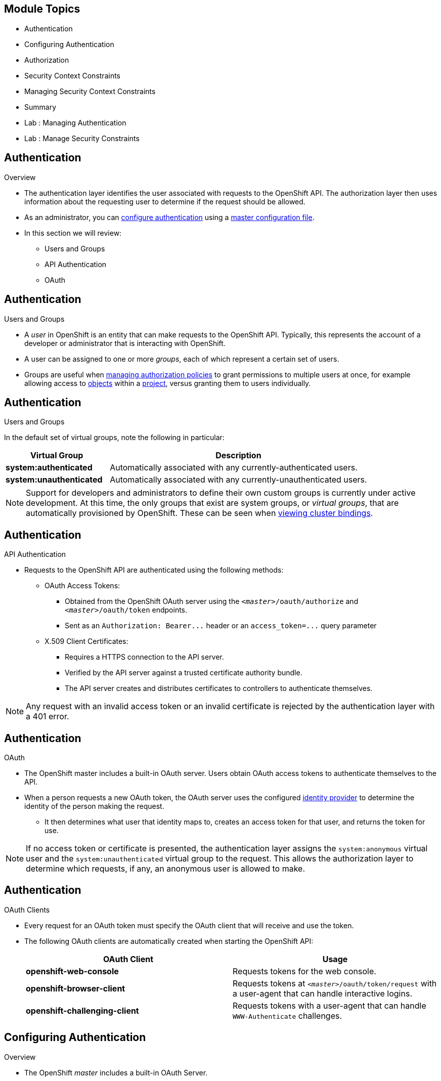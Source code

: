 == &nbsp;
:noaudio:

ifdef::revealjs_slideshow[]

[#cover,data-background-image="image/1156524-bg_redhat.png" data-background-color="#cc0000"]


[#cover-h1]
Red Hat OpenShift Enterprise Implementation

[#cover-h2]
OpenShift 3.0 Installation

[#cover-logo]
image::{revealjs_cover_image}[]

endif::[]
== Module Topics
:noaudio:

* Authentication
* Configuring Authentication
* Authorization
* Security Context Constraints
* Managing Security Context Constraints
* Summary
* Lab : Managing Authentication
* Lab : Manage Security Constraints


ifdef::showscript[]

=== Transcript
Welcome to Module 09 of the OpenShift Enterprise Implementation course.
endif::showscript[]


== Authentication
:noaudio:
.Overview
* The authentication layer identifies the user associated with requests to the
OpenShift API. The authorization layer then uses information about the
requesting user to determine if the request should be allowed.

* As an administrator, you can
link:https://docs.openshift.com/enterprise/3.0/admin_guide/configuring_authentication.html[configure authentication]
using a link:https://docs.openshift.com/enterprise/3.0/admin_guide/master_node_configuration.html[master
configuration file].

* In this section we will review:
- Users and Groups
- API Authentication
- OAuth

ifdef::showscript[]
=== Transcript
The authentication layer identifies the user associated with requests to the
OpenShift API. The authorization layer then uses information about the
requesting user to determine if the request should be allowed.


* In this section we will review:
- Users and Groups
- API Authentication
- OAuth

endif::showscript[]

== Authentication
:noaudio:

.Users and Groups


* A _user_ in OpenShift is an entity that can make requests to the OpenShift API.
Typically, this represents the account of a developer or administrator that is
interacting with OpenShift.

* A user can be assigned to one or more _groups_, each of which represent a
certain set of users.
* Groups are useful when
link:https://docs.openshift.com/enterprise/3.0/admin_guide/manage_authorization_policy.html[managing authorization
policies] to grant permissions to multiple users at once, for example allowing
access to link:https://docs.openshift.com/enterprise/3.0/architecture/core_concepts/overview.html[objects] within a
link:https://docs.openshift.com/enterprise/3.0/architecture/core_concepts/projects_and_users.html#projects[project], versus granting
them to users individually.


ifdef::showscript[]
=== Transcript
* A _user_ in OpenShift is an entity that can make requests to the OpenShift API.
Typically, this represents the account of a developer or administrator that is
interacting with OpenShift.

* A user can be assigned to one or more _groups_, each of which represent a
certain set of users.
endif::showscript[]

== Authentication
:noaudio:

.Users and Groups

In the default set of virtual groups, note the following in
particular:

[cols="2,5",options="header"]
|===

|Virtual Group |Description

|*system:authenticated* |Automatically associated with any currently-authenticated users.
|*system:unauthenticated* |Automatically associated with any currently-unauthenticated users.

|===

NOTE: Support for developers and administrators to define their own custom groups is
currently under active development. At this time, the only groups that exist are
system groups, or _virtual groups_, that are automatically provisioned by
OpenShift. These can be seen when
link:https://docs.openshift.com/enterprise/3.0/admin_guide/manage_authorization_policy.html#viewing-cluster-bindings[viewing
cluster bindings].


ifdef::showscript[]
=== Transcript
In the default set of virtual groups, note the following groups in particular.

Support for developers and administrators to define their own custom groups is
currently under active development. At this time, the only groups that exist are
system groups, or _virtual groups_, that are automatically provisioned by
OpenShift.


endif::showscript[]

== Authentication
:noaudio:

.API Authentication

* Requests to the OpenShift API are authenticated using the following methods:

** OAuth Access Tokens:
- Obtained from the OpenShift OAuth server using the
`_<master>_/oauth/authorize` and `_<master>_/oauth/token` endpoints.
- Sent as an `Authorization: Bearer+++...+++` header or an
`access_token=+++...+++` query parameter

** X.509 Client Certificates:
*** Requires a HTTPS connection to the API server.
*** Verified by the API server against a trusted certificate authority bundle.
*** The API server creates and distributes certificates to controllers to authenticate themselves.

NOTE: Any request with an invalid access token or an invalid certificate is rejected
by the authentication layer with a 401 error.

ifdef::showscript[]
=== Transcript
Requests to the OpenShift API are authenticated using the following methods:
Oauth Access Tokens and X.509 Client Certificates.

Any request with an invalid access token or an invalid certificate is rejected
by the authentication layer with a 401 error.

endif::showscript[]

== Authentication
:noaudio:

.OAuth
* The OpenShift master includes a built-in OAuth server. Users obtain OAuth
access tokens to authenticate themselves to the API.

* When a person requests a new OAuth token, the OAuth server uses the configured
link:https://docs.openshift.com/enterprise/3.0/admin_guide/configuring_authentication.html[identity
provider] to determine the identity of the person making the request.

- It then determines what user that identity maps to, creates an access token for
that user, and returns the token for use.


NOTE: If no access token or certificate is presented, the authentication layer assigns
the `system:anonymous` virtual user and the `system:unauthenticated` virtual
group to the request. This allows the authorization layer to determine which
requests, if any, an anonymous user is allowed to make.

ifdef::showscript[]
=== Transcript
The OpenShift master includes a built-in OAuth server. Users obtain OAuth
access tokens to authenticate themselves to the API.

* When a person requests a new OAuth token, the OAuth server uses the configured
identity provider to determine the identity of the person making the request.

- It then determines what user that identity maps to, creates an access token for
that user, and returns the token for use.

endif::showscript[]

== Authentication
:noaudio:

.OAuth Clients

* Every request for an OAuth token must specify the OAuth client that will
receive and use the token.
* The following OAuth clients are automatically created
when starting the OpenShift API:
+
[options="header"]
|===

|OAuth Client |Usage

|*openshift-web-console*
|Requests tokens for the web console.

|*openshift-browser-client*
|Requests tokens at `_<master>_/oauth/token/request` with a user-agent that can handle interactive logins.

|*openshift-challenging-client*
|Requests tokens with a user-agent that can handle `WWW-Authenticate` challenges.

|===

ifdef::showscript[]
=== Transcript
Every request for an OAuth token must specify the OAuth client that will
receive and use the token.
* The following OAuth clients are automatically created
when starting the OpenShift API:
- openshift-web-console
- openshift-browser-client
- openshift-challenging-client

endif::showscript[]

== Configuring Authentication
:noaudio:

.Overview
* The OpenShift _master_ includes a built-in OAuth Server.
* Developers and administrators obtain _OAuth access tokens_ to authenticate
themselves to the API.

* As an administrator, you can configure _OAuth_ using a
_master configuration file_ to specify an _identity provider_.

* The _Deny All_ identity provider is used by default, which denies access for
all user names and passwords. To allow access, you must choose a different
identity provider and configure the master
configuration file appropriately (located at
*_/etc/openshift/master/master-config.yaml_* by default).

* When running a master without a configuration file, the _Allow All_ identity
provider is used by default, which allows any non-empty user name and password to log in. This is
useful for testing purposes.

ifdef::showscript[]
=== Transcript
The OpenShift _master_ includes a built-in OAuth Server.
* Developers and administrators obtain _OAuth access tokens_ to authenticate
themselves to the API.

* As an administrator, you can configure _OAuth_ using a
_master configuration file_ to specify an _identity provider_.

* The _Deny All_ identity provider is used by default, which denies access for
all user names and passwords. To allow access, you must choose a different
identity provider and configure the master
configuration file appropriately (located at
*_/etc/openshift/master/master-config.yaml_* by default).

* When running a master without a configuration file, the _Allow All_ identity
provider is used by default, which allows any non-empty user name and password
to log in. This is useful for testing purposes.

endif::showscript[]

== Configuring Authentication
:noaudio:

.Identity Providers

* You can configure the master for authentication using your desired identity
provider by modifying the _master configuration file_.

* There are three parameters common to all identity providers:
+
[cols="2a,8a",options="header"]
|===
|Parameter     | Description
.^|`name`      | The provider name is prefixed to provider user names to form an
identity name.
.^|`challenge` | When *true*, unauthenticated token requests from non-web
clients (like the CLI) are sent a `WWW-Authenticate` challenge header. Not
supported by all identity providers.

To prevent cross-site request forgery (CSRF) attacks against browser clients
Basic authentication challenges are only sent if a `X-CSRF-Token` header is
present on the request. Clients that expect to receive Basic `WWW-Authenticate`
challenges should set this header to a non-empty value.

.^|`login`     | When *true*, unauthenticated token requests from web clients
(like the web console) are redirected to a login page backed by this provider.
Not supported by all identity providers.
|===

[[AllowAllPasswordIdentityProvider]]

ifdef::showscript[]
=== Transcript
You can configure the master for authentication using your desired identity
provider by modifying the _master configuration file_.

* There are three parameters common to all identity providers: Name, Challange
and Login.

In the next few slides we will review the different Identity Providers.

endif::showscript[]

== Configuring Authentication
:noaudio:

.Identity Providers - Allow All

* Set _AllowAllPasswordIdentityProvider_ in the `*identityProviders*` stanza to
allow any non-empty user name and password to log in. This is the default
identity provider when running OpenShift without a _master configuration file_.

* Master Configuration Using *AllowAllPasswordIdentityProvider*:
+
[source,yaml]
----
oauthConfig:
  ...
  identityProviders:
  - name: my_allow_provider <1>
    challenge: true <2>
    login: true <3>
    provider:
      apiVersion: v1
      kind: AllowAllPasswordIdentityProvider
----
<1> This provider name is prefixed to provider user names to form an identity
name.
<2> When *true*, unauthenticated token requests from non-web clients (like
the CLI) are sent a `WWW-Authenticate` challenge header for this provider.
<3> When *true*, unauthenticated token requests from web clients (like the web
console) are redirected to a login page backed by this provider.


ifdef::showscript[]
=== Transcript
The "Allow All" identity provider is the default identity provider when running
OpenShift without a _master configuration file_.
endif::showscript[]

== Configuring Authentication
:noaudio:

.Identity Providers - Deny All

* Set _DenyAllPasswordIdentityProvider_ in the `identityProviders` stanza to
deny access for all user names and passwords.

* Master Configuration Using *DenyAllPasswordIdentityProvider*:
+
[source,yaml]
----
oauthConfig:
  ...
  identityProviders:
  - name: my_deny_provider <1>
    challenge: true <2>
    login: true <3>
    provider:
      apiVersion: v1
      kind: DenyAllPasswordIdentityProvider
----
<1> This provider name is prefixed to provider user names to form an identity
name.
<2> When *true*, unauthenticated token requests from non-web clients (like the
CLI) are sent a `WWW-Authenticate` challenge header for this provider.
<3> When *true*, unauthenticated token requests from web clients (like the web
console) are redirected to a login page backed by this provider.


ifdef::showscript[]
=== Transcript
The "Deny All" is the default identity provider when running
OpenShift *with* a _master configuration file_.

endif::showscript[]

== Configuring Authentication
:noaudio:

.Identity Providers - LDAP Authentication

* Set _LDAPPasswordIdentityProvider_ in the `identityProviders` stanza to
validate user names and passwords against an LDAPv3 server, using simple bind
authentication.

* During authentication, the LDAP directory is searched for an entry that matches
the provided user name. If a single unique match is found, a simple bind is
attempted using the distinguished name (DN) of the entry plus the provided
password.
* Here are the steps taken:

. Generate a search filter by combining the attribute and filter in the
configured `*url*` with the user-provided user name.
. Search the directory using the generated filter. If the search does not return
exactly one entry, deny access.
. Attempt to bind to the LDAP server using the DN of the entry retrieved from
the search, and the user-provided password.
. If the bind is unsuccessful, deny access.
. If the bind is successful, build an identity using the configured attributes
as the identity, email address, display name, and preferred user name.




ifdef::showscript[]
=== Transcript

* Set _LDAPPasswordIdentityProvider_ in the `identityProviders` stanza to
validate user names and passwords against an LDAPv3 server, using simple bind
authentication.

* During authentication, the LDAP directory is searched for an entry that matches
the provided user name. If a single unique match is found, a simple bind is
attempted using the distinguished name (DN) of the entry plus the provided
password.

endif::showscript[]

== Configuring Authentication
:noaudio:

.Identity Providers - HTPasswd

* Set _HTPasswdPasswordIdentityProvider_ in the `identityProviders` stanza to
validate user names and passwords against a flat file generated using
http://httpd.apache.org/docs/2.4/programs/htpasswd.html[`htpasswd`].

* Only MD5 and SHA encryption types are supported. MD5 encryption is recommended,
and is the default for `htpasswd`.
** Plaintext, crypt, and bcrypt hashes are not currently supported.

* The flat file is re-read if its modification time changes, without requiring a
server restart.

ifdef::showscript[]
=== Transcript

* The htpasswd identity provider validates user names and passwords against a
flat file generated using *htpasswd* command.
* The flat file is re-read if its modification time changes, without requiring a
server restart.

endif::showscript[]

== Configuring Authentication
:noaudio:

.Identity Providers - HTPasswd Continued

* Master Configuration Using *HTPasswdPasswordIdentityProvider*:
+
[source,yaml]
----
oauthConfig:

  identityProviders:
  - name: my_htpasswd_provider <1>
    challenge: true <2>
    login: true <3>
    provider:
      apiVersion: v1
      kind: HTPasswdPasswordIdentityProvider
      file: /path/to/users.htpasswd <4>
----

<1> This provider name is prefixed to provider user names to form an identity
name.
<2> When *true*, unauthenticated token requests from non-web clients (like the
CLI) are sent a `WWW-Authenticate` challenge header for this provider.
<3> When *true*, unauthenticated token requests from web clients (like the web
console) are redirected to a login page backed by this provider.
<4> File generated using
http://httpd.apache.org/docs/2.4/programs/htpasswd.html[`htpasswd`].

ifdef::showscript[]
=== Transcript
Here is an example of the `oauthConfig` section of the master config file that
defines the use of `HTPasswdPasswordIdentityProvider` with the file:
/path/to/users.htpasswd

endif::showscript[]

== Configuring Authentication
:noaudio:

.Identity Providers - HTPasswd Continued

* To create the file, run:
+
----
$ htpasswd -c </path/to/users.htpasswd> <user_name>
----

* To add or update a login to the file, run:
+
----
$ htpasswd </path/to/users.htpasswd> <user_name>
----

* To remove a login from the file, run:
+
----
$ htpasswd </path/to/users.htpasswd> -D <user_name>
----



ifdef::showscript[]
=== Transcript
You can use the following commands to create the password file and create/remove
user logins.

endif::showscript[]



== Authorization
:noaudio:

.Overview
* Authorization policies determine whether a user is allowed to perform a given
_action_ within a project.
* This allows platform administrators to use the _cluster policy_ to control
who has various access levels to the OpenShift platform itself and all projects.
* It also allows developers to use _local policy_ to control who has access to
their _projects_.

NOTE: Authorization is a separate step from _authentication_, which is more
about determining the identity of who is taking the action.

ifdef::showscript[]
=== Transcript
* Authorization policies determine whether a user is allowed to perform a given
_action_ within a project.
* This allows platform administrators to use the _cluster policy_ to control
who has various access levels to the OpenShift platform itself and all projects.
* It also allows developers to use _local policy_ to control who has access to
their _projects_.


endif::showscript[]

== Authorization
:noaudio:

.Overview - Continued

* Authorization is managed using:

[cols="1,7"]
|===

|*Rules* |Sets of permitted _verbs_ on a set of _objects_.
For example, whether something can
`create` [verb] `pods` [object].
|*Roles* |Collections of rules. _Users and groups_ can be associated
with, or _bound_ to, multiple _roles_ at the same time.
|*Bindings* |Associations between users and/or groups with a _role_
|===

ifdef::showscript[]
=== Transcript
Authorization is managed using Rules, Roles and Bindings.
* *rules* are sets of permitted verbs on a set of objects. For example, whether
something can create [verb] pods [object].
* *Roles* are collections of *rules*. Users and groups can be associated with,
or bound to, multiple roles at the same time.
* *Bindings* are associations between users and/or groups with a role.

endif::showscript[]

== Authorization
:noaudio:

.Overview - Continued
* Rules, roles, and bindings can be visualized using the CLI. For example,
consider the following excerpt showing rule sets for the *admin* and
*basic-user* (Using the command `oc describe clusterPolicy default`):
+
[options="nowrap"]
----
admin			Verbs					Resources															Resource Names	Extension
			[create delete get list update watch]	[projects resourcegroup:exposedkube resourcegroup:exposedopenshift resourcegroup:granter secrets]				[]
			[get list watch]			[resourcegroup:allkube resourcegroup:allkube-status resourcegroup:allopenshift-status resourcegroup:policy]			[]
basic-user		Verbs					Resources															Resource Names	Extension
			[get]					[users]																[~]
			[list]					[projectrequests]														[]
			[list]					[projects]															[]
			[create]				[subjectaccessreviews]														[]		IsPersonalSubjectAccessReview
----



* The following excerpt of viewing policy bindings shows the above roles
bound to various users and groups (Using the command: `oc describe clusterPolicy default`):
+
[options="nowrap"]
----
RoleBinding[admins]:
				Role:	admin
				Users:	[alice system:admin]
				Groups:	[]
RoleBinding[basic-user]:
				Role:	basic-user
				Users:	[joe]
				Groups:	[devel]
----


ifdef::showscript[]
=== Transcript
Rules, roles, and bindings can be visualized using the CLI. For example,
consider the following excerpt showing rule sets for the *admin* and
*basic-user* (Using the command `oc describe clusterPolicy default`)

The second excerpt of viewing policy bindings shows the above roles bound to
various users and groups (Using the command:
  `oc describe clusterPolicy default`):
endif::showscript[]

== Authorization
:noaudio:

.Evaluating Authorization

* Several factors are combined to make the decision when OpenShift evaluates
authorization:

[cols="1,7"]
|===

|*Identity* |In the context of authorization, both the user name and
list of groups the user belongs to.

|*Action* a|The action being performed. In most cases, this consists of:

[horizontal]
Project:: The _project_ being accessed.
Verb:: Can be `get`, `list`, `create`, `update`, or others.
Resource Name:: The API endpoint being accessed.

|*Bindings* |The full list of link:https://docs.openshift.com/enterprise/3.0/architecture/additional_concepts/authorization.html#bindings[bindings].

|===

ifdef::showscript[]
=== Transcript
* Several factors are combined to make the decision when OpenShift evaluates
authorization: Identity, Action and Bindings.

In the next slide we will review the workflow descriving an authorization event.

endif::showscript[]


== Authorization
:noaudio:

.Evaluating Authorization - Continued

* OpenShift evaluates authorizations using the following steps:

. The identity and the project-scoped action is used to find all bindings that
apply to the user or their groups.
. Bindings are used to locate all the roles that apply.
. Roles are used to find all the rules that apply.
. The action is checked against each rule to find a match.
. If no matching rule is found, the action is then denied by default.

ifdef::showscript[]
=== Transcript
* OpenShift evaluates authorizations using the following steps:

. The identity and the project-scoped action is used to find all bindings that
apply to the user or their groups.
. Bindings are used to locate all the roles that apply.
. Roles are used to find all the rules that apply.
. The action is checked against each rule to find a match.
. If no matching rule is found, the action is then denied by default.

endif::showscript[]

== Authorization
:noaudio:

.Cluster Policy and Local Policy

* There are two levels of authorization policies:

[cols="1,4"]
|===

|*Cluster policy* |_Roles_ and bindings that are applicable across
all projects. Roles that exist in the cluster policy are considered _cluster
roles_. `Cluster bindings can only reference cluster roles`.

|*Local policy* |_Roles_ and bindings that are scoped to a given
project. Roles that exist only in a local policy are considered _local roles_.
`Local bindings can reference both cluster and local roles`.

|===

* This two-level hierarchy allows re-usability over multiple projects through the
cluster policy while allowing customization inside of individual projects
through local policies.

* During evaluation, both the cluster bindings and the local bindings are used.
For example:

. Cluster-wide "allow" rules are checked.
. Locally-bound "allow" rules are checked.
. Deny by default.


ifdef::showscript[]
=== Transcript

There are two levels of authorization policies: "Cluster policy" and "Local
policy".
* Cluster policy - Roles and bindings that are applicable across all projects.
- Roles that exist in the cluster policy are considered cluster roles.
- Cluster bindings can only reference cluster roles.
*  Local policy - Roles and bindings that are scoped to a given project.
- Roles that exist only in a local policy are considered local roles.
- Local bindings can reference both cluster and local roles.

endif::showscript[]

== Authorization
:noaudio:

.Roles
* Roles are collections of policy _rules_, which are sets of
permitted verbs that can be performed on a set of resources.
* OpenShift includes a set of default roles that can be added to users and
groups in the _cluster policy_ or the  _local policy_. (Detailed in the next
  slide)

* These roles, including a matrix of the verbs and resources each are associated
  with, can be visualized in the cluster policy by using the CLI. Additional
  _system_ roles are listed as well, which are used for various OpenShift
  system and component operations.

NOTE: By default in a local policy, only the binding for the _admin_ role is
  immediately listed when using the CLI to _view local bindings_. However, if
  other default roles are added to users and groups within a local policy,
  they become listed in the CLI output, as well.

ifdef::showscript[]
=== Transcript
* Roles are collections of policy _rules_, which are sets of
permitted verbs that can be performed on a set of resources.
* OpenShift includes a set of default roles that can be added to users and
groups in the _cluster policy_ or the  _local policy_. (Detailed in the next
  slide)


endif::showscript[]

== Authorization
:noaudio:

.Roles - Continued
* OpenShift includes a set of default roles that can be added to users and
groups in the _cluster policy_ or the  _local policy_.
[cols="1,4",options="header"]
|===

|Default Role |Description

|*admin* |A project manager. If used in a _local binding_, an *admin* user will
have rights to view any resource in the project and modify any resource in the
project except for role creation and quota.

|*basic-user* |A user that can get basic information about projects and users.

|*cluster-admin* |A super-user that can perform any action in any project. When
granted to a user within a local policy, they have full control over quota and
roles and every action on every resource in the project.

|*cluster-status* |A user that can get basic cluster status information.

|*edit* |A user that can modify most objects in a project, but does not have the
power to view or modify roles or bindings.

|*self-provisioner* |A user that can create their own projects.

|*view* |A user who cannot make any modifications, but can see most objects in a
project. They cannot view or modify roles or bindings.

|===

TIP: Remember that link:https://docs.openshift.com/enterprise/3.0/architecture/additional_concepts/authentication.html#users-and-groups[users
and groups] can be associated with, or _bound_ to, multiple roles at the same
time.

ifdef::showscript[]
=== Transcript
OpenShift includes a set of default roles that can be added to users and
groups in the _cluster policy_ or the  _local policy_.

The "admin" user is a *project* manager. If used in a _local binding_, an
*admin* user will have rights to view any resource in the project and modify
any resource in the project except for role creation and quota.

The *basic-user* is a user that can get basic information about projects and
users the he/she is part of.

The *cluster-admin* is a super-user that can perform any action in any project.
When granted to a user *within a local policy*, they have full control over quota
and roles and every action on every resource *in the project*.

A *self-provisioner*  is a user that can create their own projects, All users
are granted this role by default.


endif::showscript[]

== Authorization
:noaudio:

.Roles - Continued

* If you find that these roles do not suit you, a *cluster-admin* user can create
a `policyBinding` object named `_<projectname>_:default` with the CLI using a
JSON file.
** This allows the project *admin* to bind users to roles that are
defined only in the `_<projectname>_` local policy.


NOTE: After a product update, the recommended default roles may be updated.  To check
if an update is recommended for your environment, you can run `oadm policy reconcile-cluster-roles`.
This command will output a list of roles that are out of date and their new values.
You may either take this output, modify, and apply it yourself or you may run
`oadm policy reconcile-cluster-roles --confirm` and automatically apply the changes.



ifdef::showscript[]
=== Transcript
* If you find that these roles do not suit you, a *cluster-admin* user can create
a `policyBinding` object named `_<projectname>_:default` with the CLI using a
JSON file.
** This allows the project *admin* to bind users to roles that are
defined only in the `_<projectname>_` local policy.
endif::showscript[]

== Security Context Constraints
:noaudio:

.Overview

* In addition to _authorization policies_ that control what a user
can do, OpenShift provides _security context constraints_ (SCC) that control the
actions that a _pod_ can perform and what it has the ability to access.

* SCCs are objects that define a set of conditions that a pod must run with in
order to be accepted into the system. They allow an administrator to control the
following:

. Running of privileged containers.
. Capabilities a container can request to be added.
. Use of host directories as volumes.
. The SELinux context of the container.
. The user ID. (within the container)

ifdef::showscript[]
=== Transcript
In addition to _authorization policies_ that control what a user
can do, OpenShift provides _security context constraints_ (SCC) that control the
actions that a _pod_ can perform and what it has the ability to access.

* SCCs are objects that define a set of conditions that a pod must run with in
order to be accepted into the system. They allow an administrator to control the
following:

. Running of privileged containers.
. Capabilities a container can request to be added.
. Use of host directories as volumes.
. The SELinux context of the container.
. The user ID. (within the container)
endif::showscript[]

== Security Context Constraints
:noaudio:

.Privileged and Restricted SCCs

* Two SCCs are added to the cluster by default, _privileged_ and _restricted_,
which are viewable by cluster administrators using the CLI:
+
----
$ oc get scc
NAME         PRIV      CAPS      HOSTDIR   SELINUX     RUNASUSER
privileged   true      []        true      RunAsAny    RunAsAny
restricted   false     []        false     MustRunAs   MustRunAsRange

----

* The privileged SCC:
** allows privileged pods.
**  allows host directories to be mounted as volumes.
**  allows a pod to run as any user.
**  allows a pod to run with any MCS label.

* The restricted SCC:
** ensures pods cannot run as privileged.
** ensures pods cannot use host directory volumes.
** requires that a pod run as a user in a pre-allocated range of UIDs.
** requires that a pod run with a pre-allocated MCS label.


ifdef::showscript[]
=== Transcript
Two SCCs are added to the cluster by default, _privileged_ and _restricted_,
which are viewable by cluster administrators using the CLI:

* The privileged SCC allows privileged pods, allows host directories to be
mounted as volumes, allows a pod to run as any user and allows a pod to run
with any MCS label.


* The restricted SCC ensures pods cannot run as privileged, ensures pods cannot
use host directory volumes, requires that a pod run as a user in a pre-allocated
 range of UIDs and requires that a pod run with a pre-allocated MCS label.

endif::showscript[]

== Security Context Constraints
:noaudio:

.Privileged and Restricted SCCs

* The _users_ and _groups_ fields on the SCC control which SCCs can be used.
By default, cluster administrators, nodes, and the build controller are granted
access to the privileged SCC.
* All authenticated users are granted access to the restricted SCC.

* The definition for each SCC is also viewable by cluster administrators using the
CLI. For example, for the privileged SCC:
+
----
# oc export scc/privileged
allowHostDirVolumePlugin: true
allowPrivilegedContainer: true
apiVersion: v1
groups: <1>
- system:cluster-admins
- system:nodes
kind: SecurityContextConstraints
metadata:
  creationTimestamp: null
  name: privileged
runAsUser:
  type: RunAsAny <2>
seLinuxContext:
  type: RunAsAny <3>
users: <4>
- system:serviceaccount:openshift-infra:build-controller
----

<1> The groups that have access to this SCC
<2> The run as user strategy type which dictates the allowable values for the Security Context
<3> The SELinux context strategy type which dictates the allowable values for the Security Context
<4> The users who have access to this SCC

ifdef::showscript[]
=== Transcript

* The _users_ and _groups_ fields on the SCC control which SCCs can be used.
By default, cluster administrators, nodes, and the build controller are granted
access to the privileged SCC.
* All authenticated users are granted access to the restricted SCC.

* The definition for each SCC is also viewable by cluster administrators using
the CLI.
endif::showscript[]

== Security Context Constraints
:noaudio:

.Privileged and Restricted SCCs - Continued

* SCCs are comprised of settings and strategies that control the security
features a pod has access to. These settings fall into three categories:

[cols="1,4"]
|===

|*Controlled by a boolean*
|Fields of this type default to the most restrictive value. For example,
`AllowPrivilegedContainer` is always set to *false* if unspecified.

|*Controlled by an allowable set*
|Fields of this type are checked against the set to ensure their value is
allowed.

|*Controlled by a strategy*
a|Items that have a strategy to generate a value provide:

* A mechanism to generate the value, and
* A mechanism to ensure that a specified value falls into the set of allowable
values.

|===

ifdef::showscript[]
=== Transcript
SCCs are comprised of settings and strategies that control the security
features a pod has access to. These settings fall into three categories:
"Controlled by a boolean", "Controlled by an allowable set" and "Controlled by a
strategy".
endif::showscript[]

== Security Context Constraints
:noaudio:

.Admission

* In order to have control over the creation of resources and actions  based on
 the capabilities granted to a user or a pod _Admission control_ is used.

* Doing so ensures the pod is authorized to make requests about its operating
environment or to generate a set of constraints to apply to the pod.

* The set of SCCs that _admission_ uses to authorize a pod are determined by the
 user identity and groups that the user belongs to.
** Additionally, if the pod specifies a service account, the set of allowable
SCCs includes any constraints accessible to the service account.

ifdef::showscript[]
=== Transcript
* In order to have control over the creation of resources and actions  based on
 the capabilities granted to a user or a pod _Admission control_ is used.

* Doing so ensures the pod is authorized to make requests about its operating
environment or to generate a set of constraints to apply to the pod.

* The set of SCCs that _admission_ uses to authorize a pod are determined by the
 user identity and groups that the user belongs to.
** Additionally, if the pod specifies a service account, the set of allowable
SCCs includes any constraints accessible to the service account.
endif::showscript[]

== Security Context Constraints
:noaudio:

.Admission - Continued
* _Admission_ uses the following approach to create the final security context
for the pod:
. Retrieve all SCCs available for use.
. Generate field values for any security context setting that was not specified
on the request.
. Validate the final settings against the available constraints.

* If a matching set of constraints is found, then the pod is accepted. If the
request cannot be matched to an SCC, the pod is rejected.

ifdef::showscript[]
=== Transcript
* _Admission_ uses the following approach to create the final security context
for the pod:
. Retrieve all SCCs available for use.
. Generate field values for any security context setting that was not specified
on the request.
. Validate the final settings against the available constraints.

If a matching set of constraints is found, then the pod is accepted. If the
request cannot be matched to an SCC, the pod is rejected.

endif::showscript[]

== Managing Security Context Constraints
:noaudio:

.Overview
You can manage _security context constraints_ (SCCs) in your instance as normal
API _objects_ using the CLI.

NOTE: You must have _cluster-admin_ privileges to manage SCCs.

ifdef::showscript[]
=== Transcript
You can manage _security context constraints_ (SCCs) in your instance as normal
API _objects_ using the CLI, to manage SCCs you must be a _cluster-admin_
endif::showscript[]

== Managing Security Context Constraints
:noaudio:

.Listing Security Context Constraints

* To get a current list of SCCs:
+
----
$ oc get scc
NAME         PRIV      CAPS      HOSTDIR   SELINUX     RUNASUSER
privileged   true      []        true      RunAsAny    RunAsAny
restricted   false     []        false     MustRunAs   MustRunAsRange
----

ifdef::showscript[]
=== Transcript
 To get a current list of SCCs, use the *oc get scc* command.
endif::showscript[]

== Managing Security Context Constraints
:noaudio:

.Creating New Security Context Constraints - Part 1/2

* To create a new SCC, first define the SCC in a JSON or YAML file:
* Security Context Constraint Object Definition:
+
----
kind: SecurityContextConstraints
apiVersion: v1
metadata:
  name: scc-admin
allowPrivilegedContainer: true
runAsUser:
  type: RunAsAny
seLinuxContext:
  type: RunAsAny
users:
- my-admin-user
----

ifdef::showscript[]
=== Transcript
To create a new SCC, first define the SCC in a JSON or YAML file similar to the
example before you.
endif::showscript[]

== Managing Security Context Constraints
:noaudio:

.Creating New Security Context Constraints - Part 2/2

* Then, run *oc create* passing the file to create it:
+
----
$ oc create -f scc_admin.yaml
securitycontextconstraints/scc-admin

$ oc get scc
NAME         PRIV      CAPS      HOSTDIR   SELINUX     RUNASUSER
privileged   true      []        true      RunAsAny    RunAsAny
restricted   false     []        false     MustRunAs   MustRunAsRange
scc-admin    true      []        false     RunAsAny    RunAsAny
----

ifdef::showscript[]
=== Transcript
Then, run *oc create* passing the file to create it.
you can see your new scc with the *oc get scc* command.
endif::showscript[]

== Managing Security Context Constraints
:noaudio:

.Deleting Security Context Constraints

* To delete an SCC:
+
----
$ oc delete scc <scc_name>
----

NOTE: If you delete the default SCCs, they will not be regenerated upon restart,
unless you delete all SCCs. If any constraint already exists within the system,
no regeneration will take place.

.Updating Security Context Constraints

* To update an existing SCC:
+
----
$ oc edit scc <scc_name>
----

ifdef::showscript[]
=== Transcript
To delete an SCC use the *oc delete* command and to update an existing SCC use
the *oc edit* command.
endif::showscript[]

== Managing Security Context Constraints
:noaudio:

.Grant Access to the Privileged SCC

* In some cases, an administrator might want to allow users or groups outside
the administrator group access to create more privileged pods. To do so, you can:

* To do that Add the user or group to the users or groups field of the SCC by
using the *oc edit* command.
- For example, to allow the *e2e-user* access to the *privileged* SCC, add
the user name to the users list:
+
[source,yaml]
----
$ oc edit scc privileged

allowHostDirVolumePlugin: true
allowPrivilegedContainer: true
apiVersion: v1
groups:
- system:cluster-admins
- system:nodes
kind: SecurityContextConstraints
metadata:
  creationTimestamp: 2015-06-15T20:44:53Z
  name: privileged
  resourceVersion: "58"
  selfLink: /api/v1/securitycontextconstraints/privileged
  uid: 602a0838-139f-11e5-8aa4-080027c5bfa9
runAsUser:
  type: RunAsAny
seLinuxContext:
  type: RunAsAny
users:
- system:serviceaccount:openshift-infra:build-controller
- e2e-user <1>

----

<1> The *e2e-user* added to the users section.


ifdef::showscript[]
=== Transcript
* In some cases, an administrator might want to allow users or groups outside
the administrator group access to create more privileged pods. To do so, you can:

* To do that Add the user or group to the users or groups field of the SCC by
using the *oc edit* command.
In this example, We added *e2e-user* to the users list of the privileged SCC to
allow the *e2e-user* to create privileged pods.
endif::showscript[]

== Managing Security Context Constraints
:noaudio:

.Enable Images to Run with USER in the Dockerfile

* To relax the security in your cluster so that images are not forced to run as
a pre-allocated UID, without granting everyone access to the *privileged* SCC:

. Edit the *restricted* SCC:
+
----
$ oc edit scc restricted
----

. Change the `*runAsUser.Type*` strategy to *RunAsAny*.

IMPORTANT: This allows images to run as the root UID if no _USER_ is specified
in the _Dockerfile_.


ifdef::showscript[]
=== Transcript
To relax the security in your cluster so that images are not forced to run as
a pre-allocated UID, without granting everyone access to the *privileged* SCC,
you can edit the _Restricted_ SCC and change the RunAsUser type.

endif::showscript[]

== Managing Security Context Constraints
:noaudio:

.Use the hostPath Volume Plug-in

To relax the security in your cluster so that pods are allowed to use the `hostPath`
volume plug-in without granting everyone access to the *privileged* SCC:

. Edit the *restricted* SCC:
+
----
$ oc edit scc restricted
----

. Add `*allowHostDirVolumePlugin: true*`.

. Save the changes.

ifdef::showscript[]
=== Transcript
To relax the security in your cluster so that pods are allowed to use the `hostPath`
volume plug-in without granting everyone access to the *privileged* SCC,
you can edit the _Restricted_ SCC and add the "allowHostDirVolumePlugin: true"
flag.

endif::showscript[]

== Summary
:noaudio:

* Authentication
* Configuring Authentication
* Authorization
* Security Context Constraints
* Managing Security Context Constraints
* Summary
* Lab : Managing Authentication
* Lab : Manage Security Constraints


ifdef::showscript[]
=== Transcript
In this Module we learned about the different Authentication providors that 
OpenShift 3.0 can support, we learned how to configure httpasswd authentication
and how the Authorization mechanism operates.

We covered SCCs and how they effect capabilities of Users and Pods, finally we
reviewed common SCC management tasks.
endif::showscript[]

